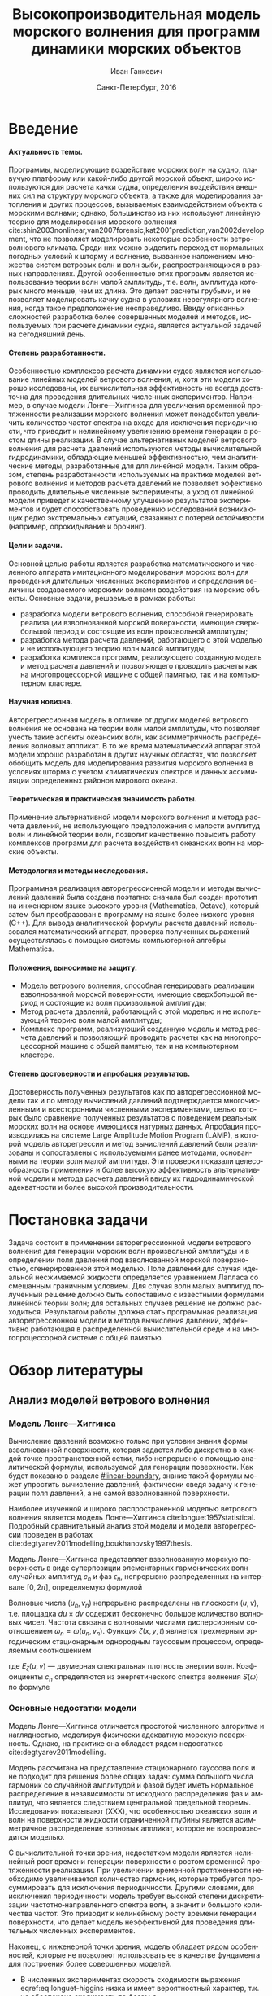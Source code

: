 #+TITLE: Высокопроизводительная модель морского волнения для программ динамики морских объектов
#+AUTHOR: Иван Ганкевич
#+DATE: Санкт-Петербург, 2016
#+LANGUAGE: ru
#+LATEX_CLASS: gost
#+LATEX_CLASS_OPTIONS: [hidelinks,fontsize=14pt,paper=a4,pagesize,DIV=calc]
#+LATEX_HEADER: \IfFileExists{./preamble.tex}{\input{preamble}}{}
#+LATEX_HEADER: \organization{Санкт-Петербургский государственный университет}
#+LATEX_HEADER: \manuscript{на правах рукописи}
#+LATEX_HEADER: \degree{Диссертация на соискание ученой степени\\кандидата физико-математических наук}
#+LATEX_HEADER: \speciality{Специальность 05.13.18\\Математическое моделирование, численные методы и комплексы программ}
#+LATEX_HEADER: \supervisor{Научный руководитель\\д.т.н Дегтярев Александр Борисович}
#+OPTIONS: todo:nil title:nil H:5

#+begin_latex
\clearpage
#+end_latex

* Введение
**** Актуальность темы.
Программы, моделирующие воздействие морских волн на судно, плавучую платформу
или какой-либо другой морской объект, широко используются для расчета качки
судна, определения воздействия внешних сил на структуру морского объекта, а
также для моделирования затопления и других процессов, вызываемых
взаимодействием объекта с морскими волнами; однако, большинство из них
используют линейную теорию для моделирования морского волнения
cite:shin2003nonlinear,van2007forensic,kat2001prediction,van2002development, что
не позволяет моделировать некоторые особенности ветроволнового климата. Среди
них можно выделить переход от нормальных погодных условий к шторму и волнение,
вызванное наложением множества систем ветровых волн и волн зыби,
распространяющихся в разных направлениях. Другой особенностью этих программ
является использование теории волн малой амплитуды, т.е. волн, амплитуда которых
много меньше, чем их длина. Это делает расчеты грубыми, и не позволяет
моделировать качку судна в условиях нерегулярного волнения, когда такое
предположение несправедливо. Ввиду описанных сложностей разработка более
совершенных моделей и методов, используемых при расчете динамики судна, является
актуальной задачей на сегодняшний день.
**** Степень разработанности.
Особенностью комплексов расчета динамики судов является использование линейных
моделей ветрового волнения, и, хотя эти модели хорошо исследованы, их
вычислительная эффективность не всегда достаточна для проведения длительных
численных экспериментов. Например, в случае модели Лонге---Хиггинса для
увеличения временной протяженности реализации морского волнения может
понадобится увеличить количество частот спектра на входе для исключения
периодичности, что приводит к нелинейному увеличению времени генерации с ростом
длины реализации. В случае альтернативных моделей ветрового
волнения для расчета давлений используются методы вычислительной гидродинамики,
обладающие меньшей эффективностью, чем аналитические методы, разработанные для
для линейной модели. Таким образом, степень разработанности используемых на
практике моделей ветрового волнения и методов расчета давлений не позволяет
эффективно проводить длительные численные эксперименты, а уход от линейной
модели приведет к качественному улучшению результатов экспериментов и будет
способствовать проведению исследований возникающих редко экстремальных ситуаций,
связанных с потерей остойчивости (например, опрокидывание и брочинг).
**** Цели и задачи.
Основной целью работы является разработка математического и численного аппарата
имитационного моделирования морских волн для проведения длительных численных
экспериментов и определения величины создаваемого морскими волнами воздействия
на морские объекты. Основные задачи, решаемые в рамках работы:
- разработка модели ветрового волнения, способной генерировать реализации
  взволнованной морской поверхности, имеющие сверхбольшой период и состоящие из
  волн произвольной амплитуды;
- разработка метода расчета давлений, работающего с этой моделью и не
  использующего теорию волн малой амплитуды;
- разработка комплекса программ, реализующего созданную модель и метод расчета
  давлений и позволяющего проводить расчеты как на многопроцессорной машине с
  общей памятью, так и на компьютерном кластере.
**** Научная новизна.
Авторегрессионная модель в отличие от других моделей ветрового волнения не
основана на теории волн малой амплитуды, что позволяет учесть такие аспекты
океанских волн, как асимметричность распределения волновых аппликат. В то же
время математический аппарат этой модели хорошо разработан в других научных
областях, что позволяет обобщить модель для моделирования развития морского
волнения в условиях шторма с учетом климатических спектров и данных ассимиляции
определенных районов мирового океана.
**** Теоретическая и практическая значимость работы.
Применение альтернативной модели морского волнения и метода расчета давлений, не
использующего предположения о малости амплитуд волн и линейной теории волн,
позволит качественно повысить работу комплексов программ для расчета воздействия
океанских волн на морские объекты.
**** Методология и методы исследования.
Программная реализация авторегрессионной модели и методы вычислений давлений
была создана поэтапно: сначала был создан прототип на инженерном языке
высокого уровня (Mathematica, Octave), который затем был преобразован в
программу на языке более низкого уровня (C++). Для вывода аналитической формулы
расчета давлений использовался математический аппарат, проверка полученных
выражений осуществлялась с помощью системы компьютерной алгебры Mathematica.
**** Положения, выносимые на защиту.
- Модель ветрового волнения, способная генерировать реализации взволнованной
  морской поверхности, имеющие сверхбольшой период и состоящие из волн
  произвольной амплитуды;
- Метод расчета давлений, работающий с этой моделью и не использующий теорию
  волн малой амплитуды;
- Комплекс программ, реализующий созданную модель и метод расчета давлений и
  позволяющий проводить расчеты как на многопроцессорной машине с общей памятью,
  так и на компьютерном кластере.
**** Степень достоверности и апробация результатов.
Достоверность полученных результатов как по авторегрессионной модели так и по методу
вычислений давлений подтверждается многочисленными и всесторонними численными
экспериментами, целью которых было сравнение полученных результатов с поведением
реальных морских волн на основе имеющихся натурных данных. Апробация
производилась на системе Large Amplitude Motion Program (LAMP), в которой модель
авторегрессии и метод вычислений давлений были реализованы и сопоставлены с
используемыми ранее методами, основанными на теории волн малой амплитуды. Эти
проверки показали целесообразность применения и более высокую эффективность
альтернативной модели и метода расчета давлений ввиду их гидродинамической
адекватности и более высокой производительности.
* Постановка задачи
Задача состоит в применении авторегрессионной модели ветрового волнения для
генерации морских волн произвольной амплитуды и в определении поля давлений под
взволнованной морской поверхностью, сгенерированной этой моделью. Поле давлений
для случая идеальной несжимаемой жидкости определяется уравнением Лапласа со
смешанным граничным условием. Для случая волн малых амплитуд полученный решение
должно быть сопоставимо с известными формулами линейной теории волн; для
остальных случаев решение не должно расходиться. Результатом работы должна стать
программная реализация авторегрессионной модели и метода вычисления давлений,
эффективно работающая в распределенной вычислительной среде и на
многопроцессорной системе с общей памятью.
* Обзор литературы
** Анализ моделей ветрового волнения
*** Модель Лонге---Хиггинса
Вычисление давлений возможно только при условии знания формы взволнованной
поверхности, которая задается либо дискретно в каждой точке пространственной
сетки, либо непрерывно с помощью аналитической формулы, используемой для
генерации поверхности. Как будет показано в разделе [[#linear-boundary]], знание
такой формулы может упростить вычисление давлений, фактически сведя задачу к
генерации поля давлений, а не самой взволнованной поверхности.

Наиболее изученной и широко распространенной моделью ветрового волнения
является модель Лонге---Хиггинса cite:longuet1957statistical. Подробный
сравнительный анализ этой модели и модели авторегрессии проведен в работах
cite:degtyarev2011modelling,boukhanovsky1997thesis.

Модель Лонге---Хиггинса представляет взволнованную морскую поверхность в виде
суперпозиции элементарных гармонических волн случайных амплитуд $c_n$ и фаз
$\epsilon_n$, непрерывно распределенных на интервале $[0,2\pi]$, определяемую
формулой
\begin{equation}
    \label{eq:longuet-higgins}
    \zeta(x,y,t) = \sum\limits_n c_n \cos(u_n x + v_n y - \omega_n t + \epsilon_n)
\end{equation}
Волновые числа $(u_n,v_n)$ непрерывно распределены на плоскости $(u,v)$, т.е.
площадка $du \times dv$ содержит бесконечно большое количество волновых чисел.
Частота связана с волновыми числами дисперсионным соотношением
$\omega_n=\omega(u_n,v_n)$. Функция $\zeta(x,y,t)$ является трехмерным
эргодическим стационарным однородным гауссовым процессом, определяемым
соотношением
\begin{equation*}
    2E_\zeta(u,v)\, du\,  dv = \sum\limits_n c_n^2
\end{equation*}
где $E_\zeta(u,v)$ --- двумерная спектральная плотность энергии волн.
Коэффициенты $c_n$ определяются из энергетического спектра волнения $S(\omega)$
по формуле
\begin{equation*}
    c_n = \sqrt{ \textstyle\int\limits_{\omega_n}^{\omega_{n+1}} S(\omega) d\omega}.
\end{equation*}

*** Основные недостатки модели
Модель Лонге---Хиггинса отличается простотой численного алгоритма и
наглядностью, моделируя физически адекватную морскую поверхность. Однако, на
практике она обладает рядом недостатков cite:degtyarev2011modelling.

Модель рассчитана на представление стационарного гауссова поля и не подходит для
решения более общих задач: сумма большого числа гармоник со случайной амплитудой
и фазой будет иметь нормальное распределение в независимости от исходного
распределения фаз и амплитуд, что является следствием центральной предельной
теоремы. Исследования показывают (XXX), что особенностью океанских волн и волн
на поверхности жидкости ограниченной глубины является асимметричное
распределение волновых аппликат, которое не воспроизводится моделью.

С вычислительной точки зрения, недостатком модели является нелинейный рост
времени генерации поверхности с ростом временной протяженности реализации. При
увеличении временной протяженности необходимо увеличивается количество гармоник,
которые требуется просуммировать для исключения периодичности. Другими словами,
для исключения периодичности модель требует высокой степени дискретизации
частотно‑направленного спектра волн, а значит и большого количества частот. Это
приводит к нелинейному росту времени генерации поверхности, что делает модель
неэффективной для проведения длительных численных экспериментов.

Наконец, с инженерной точки зрения, модель обладает рядом особенностей, которые
не позволяют использовать ее в качестве фундамента для построения более
совершенных моделей.
- В численных экспериментах скорость сходимости
  выражения eqref:eq:longuet-higgins низка и имеет вероятностный характер,
  т.к. не обеспечена сходимость по фазам $\epsilon_n$.
- Обобщение модели для негауссовых и нелинейных процессов сопряжено с большой
  трудоемкостью вычислений cite:рожков1990вероятностные.
 
Таким образом, модель Лонге---Хиггинса применима для решения задачи генерации
взволнованной морской поверхности только в линейной постановке (в рамках теории
волн малой амплитуды), неэффективна для длительных экспериментов и имеет ряд
недостатков, не позволяющих использовать ее в качестве основы для построения
более совершенных моделей.

** Известные методы определения поля давлений
*** Общая постановка задачи
Задача определения поля давлений под взволнованной морской поверхностью
представляет собой обратную задачу гидродинамики для несжимаемой невязкой
жидкости. Система уравнений для нее в общем виде записывается как
cite:kochin1966theoretical
\begin{align}
    & \nabla^2\phi = 0,\nonumber\\
    & \phi_t+\frac{1}{2} |\vec{\upsilon}|^2 + g\zeta=-\frac{p}{\rho}, & \text{на }z=\zeta(x,y,t),\label{eq:problem}\\
    & D\zeta = \nabla \phi \cdot \vec{n}, & \text{на }z=\zeta(x,y,t),\nonumber
\end{align}
где $\phi$ --- потенциал скорости, $\zeta$ --- подъем (аппликата) взволнованной
поверхности, $p$ --- давление жидкости, $\rho$ --- плотность жидкости,
$\vec{\upsilon} = (\phi_x, \phi_y, \phi_z)$ --- вектор скорости, $g$ ---
ускорение свободного падения и $D$ --- субстанциональная производная (производная
Лагранжа). Первое уравнение является уравнением неразрывности (уравнение
Лапласа), второе --- законом сохранения импульса, которое иногда называют
динамическим граничным условием; третье уравнение --- кинематическое граничное
условие, которое сводится к равенству нормальной составляющей скорости жидкости
($\nabla \phi \cdot \vec{n}$) в каждой точке взволнованной поверхности
$\zeta(x,y,t)$ скорости перемещения этой поверхности ($D\zeta$).

Обратная задача гидродинамики заключается в решении этой системы уравнений
относительно $\phi$. В такой постановке уравнение Лапласа и кинематическое ГУ
используются для нахождения потенциала скорости, а динамическое ГУ --- для
вычисления давлений по известным производным потенциала. Таким образом, с
математической точки зрения обратная задача гидродинамики сводится к решению
уравнения Лапласа со смешанным ГУ --- задаче Робена для уравнения Лапласа.

*** Теория волн малых амплитуд
В cite:stab2012 дается решение обратной задачи гидродинамики для случая
идеальной несжимаемой жидкости в рамках теории волн малых амплитуд (в
предположении, что длина волны много больше ее высоты: $\lambda \gg h$). В этом
случае обратная задача линейна и сводится к уравнению Лапласа со смешанным
граничным условием, а уравнение движения используется только для нахождения
давлений по известным значениям производных потенциала скорости. Предположение о
малости амплитуд волн означает слабое изменение локального волнового числа во
времени и пространстве по сравнению с подъемом (аппликатой) взволнованной
поверхности. Это позволяет определить специальную формулу производной
$\zeta_z=k\zeta$, где $k$ --- волновое число. Формула является основой
предлагаемого решения. В двухмерном случае решение записывается явной формулой
\begin{align}
    \left.\frac{\partial\phi}{\partial x}\right|_{x,t}= &
        -\frac{1}{\sqrt{1+\alpha^{2}}}e^{-I(x)}
            \int\limits_{0}^x\frac{\partial\dot{\zeta}/\partial      
                z+\alpha\dot{\alpha}}{\sqrt{1+\alpha^{2}}}e^{I(x)}dx,\label{eq:old-sol-2d}\\
    I(x)= & \int\limits_{0}^x\frac{\partial\alpha/\partial z}{1+\alpha^{2}}dx,\nonumber
\end{align}
где $\alpha$ --- уклоны волн. В трехмерном случае решение записывается в виде
эллиптического дифференциального уравнения в частных производных
\begin{align*}
    & \frac{\partial^2 \phi}{\partial x^2} \left( 1 + \alpha_x^2 \right) +
    \frac{\partial^2 \phi}{\partial y^2} \left( 1 + \alpha_y^2 \right) +
    2\alpha_x\alpha_y \frac{\partial^2 \phi}{\partial x \partial y} + \\
    & \left(
        \frac{\partial \alpha_x}{\partial z} +
        \alpha_x \frac{\partial \alpha_x}{\partial x} +
        \alpha_y \frac{\partial \alpha_x}{\partial y}
    \right) \frac{\partial \phi}{\partial x} + \\
    & \left(
        \frac{\partial \alpha_y}{\partial z} +
        \alpha_x \frac{\partial \alpha_y}{\partial x} +
        \alpha_y \frac{\partial \alpha_y}{\partial y}
    \right) \frac{\partial \phi}{\partial y} + \\
    & \frac{\partial \dot{\zeta}}{\partial z} + 
    \alpha_x \dot{\alpha_x} + \alpha_y \dot{\alpha_y} = 0.
\end{align*}
Уравнение предполагается решать численно путем сведения к разностному.

Как будет показано в~\cref{sec:compare-formulae} формула~\eqref{eq:old-sol-2d}
расходится при попытке вычислить поле скоростей для волн больших амплитуд, а
значит не может быть использована вместе с моделью ветрового волнения,
генерирующей волны произвольных амплитуд.

*** Линеаризация граничного условия
:PROPERTIES:
:CUSTOM_ID: linear-boundary
:END:
Модель Лонге---Хиггинса позволяет вывести явную формулу для поля
скоростей путем линеаризации кинематического граничного условия. Формула для
потенциала скорости запишется как
\begin{equation*}
\phi(x,y,z,t) = \sum_n \frac{c_n g}{\omega_n} 
     e^{\sqrt{u_n^2+v_n^2} z}
     \sin(u_n x + v_n y - \omega_n t + \epsilon_n).
\end{equation*}
Формула дифференцируется для получения производных потенциала, а полученные
значения подставляются в динамическое граничное условие для вычисления давлений.

* Модель АРСС в задаче имитационного моделирования морского волнения
** Предпосылки к поиску новой модели ветрового волнения
** Основные формулы трехмерного процесса AРСС
*** Три возможных процесса
**** Процесс авторегрессии (АР).
**** Процесс скользящего среднего (СС).
**** Смешанный процесс авторегрессии скользящего среднего (АРСС).
*** Критерии выбора процесса для моделирования разных профилей волн
** Моделирование нелинейности морских волн
Модель АРСС позволяет учесть асимметричность распределения волновых аппликат,
т.е. сгенерировать морские волны, закон распределения аппликат которых имеет
ненулевой экцесс и асимметрию. Такой закон распределения характерен для реальных
морских волн.

Асимметричность включается в модель нелинейным безынерционным преобразованием
случайного процесса. Однако, любое нелинейное преобразование случайного процесса
приводит к преобразованию его автоковариационной функции. Самый простой способ
подавить этот эффект состоит в предварительной трансформации автоковариационной
функции процесса. Подробный метод преобразования изложен в работе
cite:boukhanovsky1997thesis.

Формула $z=f(y)$ преобразования взволнованной поверхности к необходимому
одномерному закону распределения $F(z)$ получается путем решения нелинейного
трансцендентного уравнения $F(z) = \Phi(y)$, где $\Phi(y)$ --- функция
одномерного нормального закона распределения. Поскольку функция распределения
аппликат морских волн часто задается некоторой аппроксимацией, основанной на
натурных данных, то это уравнение целесообразно решать численно в каждой точке
$y_k|_{k=0}^N$ сетки сгенерированной поверхности относительно $z_k$, тогда оно
запишется в виде
\begin{equation}
    \label{eq:distribution-transformation}
    F(z_k)
    =
    \frac{1}{\sqrt{2\pi}}
    \int\limits_0^{y_k} \exp\left[ -\frac{t^2}{2} \right] dt
    ,
\end{equation}
а для его решения этого можно использовать простейший численный метод
половинного деления (метод бисекции).

Для предварительного преобразования автоковариационной функции $K_z$ процесса ее
необходимо разложить в ряд по полиномам Эрмита (ряд Грама---Шарлье)
\begin{equation*}
    K_z \left( \vec u \right)
    =
    \sum\limits_{m=0}^{\infty}
    C_m^2 \frac{K_y^m \left( \vec u \right)}{m!},
\end{equation*}
где
\begin{equation*}
    C_m = \frac{1}{\sqrt{2\pi}}
  \int\limits_{0}^\infty
    f(y) H_m(y) \exp\left[ -\frac{y^2}{2} \right],
\end{equation*}
$H_m$ --- полином Эрмита, а $f(y)$ --- решение
уравнения eqref:eq:distribution-transformation. Воспользовавшись
полиномиальной аппроксимацией $f(y) \approx \sum\limits_i d_i y^i$ и
аналитическими выражениями для полнимов Эрмита, формулу определения
коэффициентов можно упростить, используя следующее равенство:
\begin{equation*}
    \frac{1}{\sqrt{2\pi}}
    \int\limits_\infty^\infty
    y^k \exp\left[ -\frac{y^2}{2} \right]
    =
    \begin{cases}
        (k-1)!! & \text{для четных }k,\\
        0       & \text{для нечетных }k.
    \end{cases}
\end{equation*}
Вычисление коэффициентов $C_m$ ведется последовательно и критерий прекращения
счета определяется совпадением дисперсий обоих полей с требуемой точностью
$\epsilon$:
\begin{equation*}
    \left| \Var{z} - \sum\limits_{k=0}^m
    \frac{C_k^2}{k!} \right| \leq \epsilon.
\end{equation*}

В cite:boukhanovsky1997thesis автор предлагает использовать полиномиальную
аппроксимацию для $f(y)$ также для преобразования поверхности, однако на
практике в реализации взволнованной поверхности всегда находятся точки,
выпадающие за промежуток на котором построена аппроксимация, что приводит к
резкому уменьшению точности аппроксимации. В этих точках
уравнение eqref:eq:distribution-transformation эффективнее решать методом
бисекции. Использование полиномиальной аппроксимацией в формулах для
коэффициентов ряда Грама---Шарлье не приводит к аналогичным ошибкам.

** Определение поля давлений под дискретно заданной взволнованной поверхностью
* Численные методы и результаты экспериментов
** Форма АКФ для разных волновых профилей
*** Два метода для определения формы АКФ
**** Аналитический метод.
**** Эмпирический метод.
*** Примеры АКФ для различных волновых профилей
**** АКФ стоячей волны.
**** АКФ прогрессивной волны.
*** Сравнение изученных методов
** Дополнительные формулы, методы и алгоритмы для модели АРСС
*** Аппроксимация распределения аппликат
Одним из входных параметров генератора взволвнованной морской поверхности служит
фнукция распределения волновых аппликат, которая может быть задана
полиномиальной аппроксимацией натурных данных или аналитически.

В cite:huang1980experimental было экспериментально показано, что распределение
аппликат взволнованной морской поверхности отличается от нормального ненулевым
экцессом и асимметрией. В cite:рожков1996теория показано, что такое
распределение можно разложить в ряд Грама---Шарлье:
\begin{align}
    \label{eq:skew-normal-1}
    F(z; \gamma_1, \gamma_2) & = \phi(z) - \gamma_1 \frac{\phi'''(z)}{3!} + \gamma_2 \frac{\phi''''(z)}{4!} \nonumber \\
    & =
    \frac{1}{2} \text{erf}\left[\frac{z}{\sqrt{2}}\right]
    -
    \frac{e^{-\frac{z^2}{2}}}{\sqrt{2\pi}}
    \left[
        \frac{1}{6} \gamma_1 \left(z^2-1\right)
        + \frac{1}{24} \gamma_2 z \left(z^2-3\right)
    \right]
    ,\nonumber \\
    f(z; \gamma_1, \gamma_2) & =
    \frac{e^{-\frac{z^2}{2}}}{\sqrt{2 \pi }}
    \left[
        \frac{1}{6} \gamma_1 z \left(z^2-3\right)
        + \frac{1}{24} \gamma_2 \left(z^4-6z^2+3\right)
        +1
    \right],
\end{align}
где $\phi(z)=\frac{1}{2}\mathrm{erf}(z/\sqrt{2})$, $\gamma_1$ --- асимметрия,
$\gamma_2$ --- эксцесс, $f$ --- плотность распределения, $F$ --- функция
распределения. Согласно cite:рожков1990вероятностные для аппликат морских волн
значение асимметрии выбирается на интервале $0.1 \leq \gamma_1 \leq 0,52]$, а
значение экцесса на интервале $0,1 \leq \gamma_2 \leq 0,7$. Вид плотности
распределения при различных параметрах показан на~\cref{fig:skew-normal-1}.

#+begin_src gnuplot :exports results
set loadpath GPVAL_PWD."/gnuplot"
system "mkdir -p build"
cd "build"

load 'style.gnuplot'
#load 'style-paper.gnuplot'

set terminal svg fixed enhanced size 1920/5,900/3 font 'Times, 12' dashed rounded
set key top center Left reverse width -10 maxrows 2
set xlabel 'z' offset 0,0.33
set ylabel 'f(z)' offset 2,0

set xrange [-3:3]
set ytics 0,0.1
set yrange [0:0.6]

skew_normal_1(z, skewness, kurtosis) = (24 + 4*z*(-3 + z**2)* \
      skewness + (3 - 6*z**2 + z**4)* kurtosis)/(24*(exp((z**2)/2)*sqrt(2*pi)))

#print skew_normal_1(1, 0.6, 1.0)
# regular gamma γ

set output 'skew-normal-1.svg'
plot \
skew_normal_1(x, 0, 0) with lines ls 1 title '𝛾_1=0, 𝛾_2=0', \
skew_normal_1(x, 0.52, 0) with lines ls 2 title '𝛾_1=0.52, 𝛾_2=0', \
skew_normal_1(x, 0, 0.7) with lines ls 3 title '𝛾_1=0, 𝛾_2=0.7', \
skew_normal_1(x, 0.52, 0.7) with lines ls 4 title '𝛾_1=0.52, 𝛾_2=0.7'

skew_normal_2(z, alpha) = \
  erfc( -((z*alpha)/sqrt(2)) ) / \
  (exp((z**2)/2)*sqrt(2*pi))

skewness(alpha) = \
  (sqrt(2) * (4 - pi) * (alpha**3)) \
  / \
  (sqrt(pi + (pi-2) * (alpha**2))**3)

kurtosis(alpha) = \
  (8*(-3 + pi)*(alpha**4))/ \
  ((pi + (-2 + pi)*(alpha**2))**2)

set terminal svg fixed enhanced size 1920/4,900/3 font 'Times, 12' dashed rounded
set key top left Left reverse maxcols 1 maxrows 4
set yrange [0:0.8]
set output 'skew-normal-2.svg'
alphas="0.00 0.87 2.25 4.90"
a(i) = word(alphas, i)
plot for [i=1:words(alphas)] \
skew_normal_2(x, a(i)) with lines ls i \
title 'α='.a(i).', 𝛾_1='.sprintf('%.2f',skewness(a(i))).', 𝛾_2='.sprintf('%.2f',kurtosis(a(i)))
exit
#+end_src

\begin{figure}
    \centering
    \includegraphics{skew-normal-1}
    \caption{Вид плотности распределения~\eqref{eq:skew-normal-1} волновых аппликат при различных значениях асимметрии $\gamma_1$ и эксцесса $\gamma_2$.}
    \label{fig:skew-normal-1}
\end{figure}

Альтернативной аппроксимацией распределения волновых аппликат служит формула
асимметричного нормального распределения:
\begin{align}
    \label{eq:skew-normal-2}
    F(z; \alpha) & = \frac{1}{2}
   \mathrm{erfc}\left[-\frac{z}{\sqrt{2}}
   \right]-2 T(z,\alpha ), \nonumber \\
    f(z; \alpha) & = \frac{e^{-\frac{z^2}{2}}}{\sqrt{2 \pi }}
   \mathrm{erfc}\left[-\frac{\alpha z}{\sqrt{2}}\right],
\end{align}
где $T$ --- функция Оуэна cite:owen1956tables. Эта формула не позволяет задать
значения аимметрии и эксцесса по отдельности --- оба значения регулируются
параметром $\alpha$. Преимущество данной формулы лишь в относительной простоте
вычисления: в некоторые программы и библиотеки математических функций встроена
либо она сама, либо функция Оуэна и функция ошибки.

\begin{figure}
    \centering
    \includegraphics{skew-normal-2}
    \caption{Вид плотности распределения~\eqref{eq:skew-normal-2} волновых аппликат при различных значениях коэффициента асимметрии $\alpha$.}
    \label{fig:skew-normal-2}
\end{figure}

Решение уравнения eqref:eq:distribution-transformation с выбранной функцией
распределения можно произвести в каждой точке сгенерированной поверхности, что
даст наиболее точные результаты, но с вычислительной точки зрения эффективнее
решить это уравнение в фиксированных узлах, а затем интерполировать решение
методом наименьших квадратов (МНК). В этом случае точность будет меньше. Так для
многочлена 12-го порядка и интерполяционной сетке из 500 узлов, построенной на
промежутке $-5\sigma_z \leq z \leq 5\sigma_z$, погрешность составляет
$\approx0,43\cdot10^{-3}$. Увеличение порядка многочлена приводит либо к переполнениям
при интерполяции МНК, либо к дополнительным коэффициентам близким к нулю;
увеличение количества узлов влияет на результат незначительно. В большинстве
случаев трех коэффициентов ряда Грама---Шарлье было достаточно для
преобразования автоковариационной функции; относительная погрешность без
интерполяции составляет $10^{-5}$.

*** Алгоритм генерации белого шума
Чтобы исключить периодичность из сгенерированной моделью ветрового волнения
реализации взволнованной поверхности, нужно использовать ГПСЧ с достаточно
большим периодом. В качестве такого генератора в работе используется
параллельная реализация вихря Мерсенна cite:matsumoto1998mersenne с периодом
$2^{19937}-1$. Если предположить, что взволнованная поверхность генерируется на
сетке размера $1000\times1000$ и шаг по времени составляет 1 сек., то вихрь
Мерсенна позволяет сгенерировать неповторяющуюся последовательность
астрономической временной протяженности. Этого более чем достаточно для
практического применения генератора в задаче моделирования морского волнения.

Запуск нескольких ГПСЧ с разными начальными состояниями в параллельных
потоках не гарантирует некоррелированность генерируемых последовательностей
псевдослучайных чисел, и, чтобы избежать этого, в работе используется алгоритм
динамического создания вихрей Мерсенна cite:matsumoto1998dynamic. Суть
алгоритма заключается в поиске таких матриц начальных состояний генераторов,
которые бы дали максимально некоррелированные последовательности
псевдослучайных чисел при параллельном запуске нескольких вихрей Мерсенна с
этими начальными состоянями. Поскольку поиск начальных состояний может занимать
значительно большее время чем генерация белого шума, то вектор состояний
создается предварительно для заведомо большего количества параллельных потоков.
Вектор состояний сохраняется в файл, который впоследствиии считывается основной
программой перед началом генерации псевдослучаных чисел.

*** Алгоритм генерации взволнованной поверхности
В модели АРСС значение подъема взволнованной поверхности в каждой точке зависит
от предыдующих по пространству и времени значений, из-за чего в начале
реализации образуется \emph{интервал разгона} --- промежуток, на котором
реализация не соответствуют заданной АКФ. Способ решения этой проблемы зависит
от контекста, в котором используется реализация.
- Если реализация используется в контексте расчета остойчивости судна без учета
  маневрирования, то интервал никак не повлияет результаты эксперимента,
  поскольку находится на границе (далеко от исследуемого морского объекта).
- Если изучается остойчивость судна в условиях маневрирования, то интервал проще
  всего исключить из реализации (размер интервала примерно равен числу
  коэффициентов авторегрессии по каждому из измерений). Однако, это приводит к
  потере большого числа точек, поскольку исключение происходит по каждому из
  трех измерений.
- Альтернативным подходом является предварительная генерация
  взволнованной поверхности на интервале разгона моделью Лонге---Хиггинса
  и генерация остальной реализации с помощью авторегрессионной модели.

В алгоритме генерации взволнованной поверхности используется
параллелизм по данным: реализация делится на равные части, каждая из которых
генерируется независимо, --- однако, в начале каждой из частей также
присутствует интервал разгона. Для его исключения подходит метод
\emph{сшивания}, часто применяемый в обработке цифровых
сигналов cite:oppenheim1989discrete,svoboda2011efficient,pavel2013algorithms.
Суть метода заключается в добавлении интервала равного по размеру интервалу
разгона в конец каждой из частей. На этом интервале также генерируется
взволнованная поверхность, а после генерации интервал в конце части $N$
накладывается на интервал разгона в начале части $N+1$, и значения в
соответсвтующих точках складываются.

*** Формулы нормировки для потенциалов скоростей
:PROPERTIES:
:CUSTOM_ID: sec:compute-delta
:END:

В решениях двухмерной задачи eqref:eq:solution-2d и eqref:eq:solution-2d-full
присутствуют функции $\Fun{z}=\InverseFourier{e^{2\pi u z}}(x)$ и
$\FunSecond{z}=\InverseFourier{\Sinh{2\pi u z}}(x)$, которые могут быть
представлены аналитически различными выражениями, представляющими сложность для
вычислений на компьютере. Каждая из функций является преобразованием Фурье от
линейной комбинации экспонент, которое для таких функций определено неоднозначно
(см. [[tab:delta-functions]]). Для получения однозначного аналитического выражения
можно воспользоваться нормировкой $1/\Sinh{2 \pi u h}$, которая также включается
в выражение для коэффициентов $E(u)$. Численные эксперименты показывают, что
нормировка хоть и позволяет получить решение с адекватными величинами
потенциалов скорости, оно мало отличается от выражений из линейной теории волн,
в которых члены с $\zeta$ опускаются.

#+name: tab:delta-functions
#+caption: Формулы вычисления функций $\Fun{z}$ и $\FunSecond{z}$ из \cref{sec:pressure-2d}, использующие нормировку для исключения неоднозначности определения дельта функции комплексного аргумента.
| Функция         | Без нормировки                                             | С нормировкой                                                                                                                        |
|-----------------+------------------------------------------------------------+--------------------------------------------------------------------------------------------------------------------------------------|
| $\Fun{z}$       | $\delta (x+i z)$                                           | $\frac{1}{2 h}\mathrm{sech}\left(\frac{\pi  (x-i (h+z))}{2 h}\right)$                                                                |
| $\FunSecond{z}$ | $\frac{1}{2}\left[\delta (x-i z) + \delta (x+i z) \right]$ | $\frac{1}{4 h}\left[\text{sech}\left(\frac{\pi  (x-i (h+z))}{2 h}\right)+\text{sech}\left(\frac{\pi  (x+i(h+z))}{2 h}\right)\right]$ |

** Верификация модели АРСС
*** Методика постановки численных экспериментов
*** Верификация интегральных характеристик взволнованной поверхности
*** Верификация полей потенциалов скоростей
:PROPERTIES:
:CUSTOM_ID: sec:compare-formulae
:END:
Сравнение полученных общих формул eqref:eq:solution-2d и
eqref:eq:solution-2d-full с известными формулами линейной теории волн позволяет
оценить различие между полями скоростей для волн как больших, так и малых
амплитуд. В общем случае получить аналитическое выражение даже для плоских волн
не представляется возможным, поэтому сравнение производится численно. Имея ввиду
выводы раздела [[sec:pressure-2d]], сравниваются только формулы для случая конечной
глубины.

**** Отличие от формул линейной теории.
В ходе численного эксперимента результаты, полученные по формуле
eqref:eq:solution-2d-full для конечной глубины были сопоставлены с результатами,
полученными по соответсвующей формуле eqref:eq:solution-2d-linear линейной
теории, и проверка показала качественные различия в получившихся полях
потенциалов скоростей (см. [[fig:potential-field-nonlinear]]). Во-первых,
потенциальные линии имеют вид затухающей синусоиды, что отличается от овальной
формы, описываемой в линейой теории волн. Во-вторых, по мере приближения к дну
водоема потенциал гораздо быстрее затухает, чем описывается в линейной теории, а
область, где сконцентрирована большая часть энергии волны, еще больше приближена
к ее гребню. Аналогичный численный эксперимент, в котором из формулы
eqref:eq:solution-2d-full были исключены члены, которыми пренебрегают в рамках
линейной теории волн, показал, что полное соотвествие получившихся полей
потенциалов скоростей (насколько это позволяет сделать машинная точность).

#+name: fig:potential-field-nonlinear
#+caption: Поле потенциала скорости прогрессивной волны $\zeta(x,y,t) = \cos(2\pi x - t/2)$. Поле, полученное по формуле eqref:eq:solution-2d-full (слева) и по формуле линейной теории волн (справа).
[[graphics/pressure/potentil-5.eps]]
[[graphics/pressure/potentil-6.eps]]

**** Отличие от формул теории волн малой амплитуды.
В ходе численного эксперимента результаты, полученные по формуле
eqref:eq:solution-2d-full были сопоставлены с результатами, полученными по
формуле для волн малой амплитуды eqref:eq:old-sol-2d, и проверка показала
схожесть полей скоростей, вычисленных этими методами. Для определения скоростей
использовалась реализации морской поверхности, построенные по авторегрессионной
модели и различающиеся амплитудой волн. При этом интегрирование в формуле
eqref:eq:solution-2d-full велось по соответствующему сгенерированной морской
поверхности интервал волновых чисел. Эксперименты проводились для волн разных
амплитуд, и для волн малой амплитуды оба метода показывают сопоставимые
результаты, в то время как для волн высоких амплитуд стабильное поле скоростей
дает только формула eqref:eq:solution-2d-full (см. [[fig:velocity-field-2d]]). Таким
образом, полученная формула показывает удовлетворительные результаты для
различных морских поверхностей, не вводя ограничения на величины амплитуд волн.

#+begin_src gnuplot :exports none
set loadpath GPVAL_PWD."/gnuplot" GPVAL_PWD."/data/velocity"
system "mkdir -p build"
cd "build"

set terminal svg size 320, 200 font "Open Sans Regular, 12" linewidth 1 enhanced rounded dashed

load 'linestyle.gnuplot'

unset border
set border 3
set xtics nomirror out offset 0,0.5
set ytics nomirror out offset 0.5,0

set xrange [0:90]
set yrange [-2:4]
set xtics 0,30
set ytics -2,2,4
set xlabel 'x' offset 0,1
set ylabel 'u(x)' offset 1.75,0

set output 'high-amp-nocolor.svg'
plot 'high-amp'   title 'u_1(x)' ls 1 smooth csplines, \
     'high-amp-0' title 'u_2(x)' ls 2 smooth csplines
system "inkscape --without-gui --export-eps=high-amp-nocolor.eps high-amp-nocolor.svg

set output 'low-amp-nocolor.svg'
plot 'low-amp'   title 'u_1(x)' ls 1 smooth csplines, \
     'low-amp-0' title 'u_2(x)' ls 2 smooth csplines
system "inkscape --without-gui --export-eps=low-amp-nocolor.eps low-amp-nocolor.svg

exit
#+end_src

#+name: fig:velocity-field-2d
#+caption: Сравнение полей скоростей на поверхности моря, полученных по общей формуле ($u_1$) и формуле для волн малой амплитуды ($u_2$). Поле скоростей для поверхности волн малой амплитуды (слева) и большой амплитуды (справа).
[[build/low-amp-nocolor.eps]]
[[build/high-amp-nocolor.eps]]

*** TODO Нефизическая природа модели
* Высокопроизводительный программный комплекс для моделирования морского волнения
* Заключение
* Благодарности
* Список литературы
* TODO Список условных обозначений
* Приложение
** TODO Вывод формулы модели Лонге---Хиггинса
